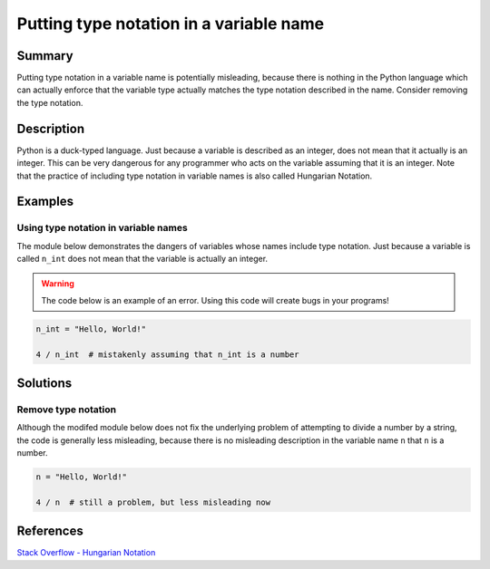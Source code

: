 Putting type notation in a variable name 
========================================

Summary
-------

Putting type notation in a variable name is potentially misleading, because there is nothing in the Python language which can actually enforce that the variable type actually matches the type notation described in the name. Consider removing the type notation.

Description
-----------

Python is a duck-typed language. Just because a variable is described as an integer, does not mean that it actually is an integer. This can be very dangerous for any programmer who acts on the variable assuming that it is an integer. Note that the practice of including type notation in variable names is also called Hungarian Notation.

Examples
----------

Using type notation in variable names
.....................................

The module below demonstrates the dangers of variables whose names include type notation. Just because a variable is called ``n_int`` does not mean that the variable is actually an integer.

.. warning:: The code below is an example of an error. Using this code will create bugs in your programs!

.. code:: python

    n_int = "Hello, World!"

    4 / n_int  # mistakenly assuming that n_int is a number


Solutions
---------

Remove type notation
....................

Although the modifed module below does not fix the underlying problem of attempting to divide a number by a string, the code is generally less misleading, because there is no misleading description in the variable name ``n`` that ``n`` is a number.

.. code:: python

    n = "Hello, World!"

    4 / n  # still a problem, but less misleading now
    
References
----------
`Stack Overflow - Hungarian Notation <http://stackoverflow.com/questions/8791533/does-it-make-sense-to-use-hungarian-notation-prefixes-in-interpreted-languages>`_
